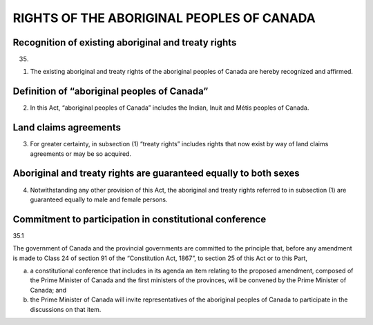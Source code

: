 ==========================================
RIGHTS OF THE ABORIGINAL PEOPLES OF CANADA
==========================================

Recognition of existing aboriginal and treaty rights
====================================================

35.

(1) The existing aboriginal and treaty rights of the aboriginal peoples of
    Canada are hereby recognized and affirmed.

Definition of “aboriginal peoples of Canada”
============================================

(2) In this Act, “aboriginal peoples of Canada” includes the Indian, Inuit and
    Métis peoples of Canada.

Land claims agreements
======================

(3) For greater certainty, in subsection (1) “treaty rights” includes rights that now
    exist by way of land claims agreements or may be so acquired.

Aboriginal and treaty rights are guaranteed equally to both sexes
=================================================================

(4) Notwithstanding any other provision of this Act, the aboriginal and treaty
    rights referred to in subsection (1) are guaranteed equally to male and female persons.

Commitment to participation in constitutional conference
========================================================

35.1 

The government of Canada and the provincial governments are committed
to the principle that, before any amendment is made to Class 24 of section 91 of the
“Constitution Act, 1867”, to section 25 of this Act or to this Part,

(a) a constitutional conference that includes in its agenda an item relating to the
    proposed amendment, composed of the Prime Minister of Canada and the first
    ministers of the provinces, will be convened by the Prime Minister of Canada;
    and
(b) the Prime Minister of Canada will invite representatives of the aboriginal
    peoples of Canada to participate in the discussions on that item.
